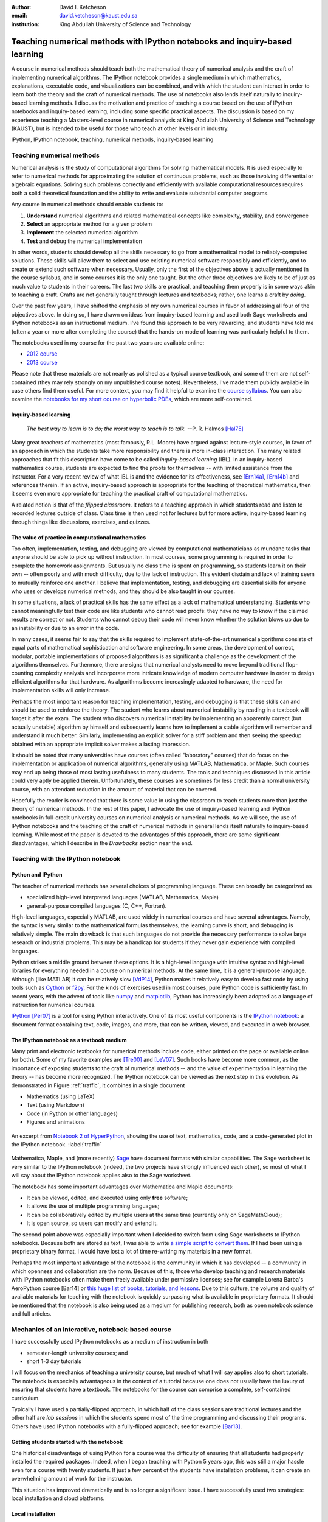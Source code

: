 .. raw:: latex

   \newcommand{\DUadmonitionnote}[1]{
     \begin{center}
        \fbox{\parbox{\columnwidth}{#1}}
      \end{center}
   }

:author: David I. Ketcheson
:email: david.ketcheson@kaust.edu.sa
:institution: King Abdullah University of Science and Technology

----------------------------------------------------------------------------
Teaching numerical methods with IPython notebooks and inquiry-based learning
----------------------------------------------------------------------------

.. class:: abstract

A course in numerical methods should teach both the mathematical theory
of numerical analysis and the craft of implementing numerical algorithms.
The IPython notebook provides a single medium in which mathematics,
explanations, executable code, and visualizations can be combined, and
with which the student can interact in order to learn both the theory and the
craft of numerical methods.  The use of notebooks also lends itself naturally
to inquiry-based learning methods.
I discuss the motivation and practice of teaching a course based on the use of
IPython notebooks and inquiry-based learning, including some specific practical aspects.
The discussion is based on my experience teaching a Masters-level course
in numerical analysis at King Abdullah University of Science and Technology (KAUST), but is intended to be useful for those
who teach at other levels or in industry.

.. class:: keywords

   IPython, IPython notebook, teaching, numerical methods, inquiry-based learning


Teaching numerical methods
==========================
Numerical analysis is the study of computational algorithms for solving
mathematical models.  It is used especially to refer to numerical methods
for approximating the solution of continuous problems, such as those involving
differential or algebraic equations.  Solving such problems correctly and efficiently
with available computational resources requires both a solid theoretical foundation and 
the ability to write and evaluate substantial computer programs.

Any course in numerical methods should enable students to:

1. **Understand** numerical algorithms and related mathematical concepts like
   complexity, stability, and convergence
2. **Select** an appropriate method for a given problem
3. **Implement** the selected numerical algorithm
4. **Test** and debug the numerical implementation

In other words, students should develop all the skills necessary to go from
a mathematical model to reliably-computed solutions.
These skills will allow them to select and use existing numerical software responsibly
and efficiently, and to create or extend such software when necessary.
Usually, only the first of the objectives above is actually mentioned
in the course syllabus, and in some courses it is the only one taught.
But the other three objectives are likely to be of just as much value to students
in their careers.  The last two skills are practical, and teaching them
properly is in some ways akin to teaching a craft.  Crafts are not
generally taught through lectures and textbooks; rather, one learns a craft by
*doing*.

.. The first two of the four objectives above, being primarily theoretical, are well suited to a traditional university course format, with a textbook and lectures.  
.. As mentioned already, in some courses students are not required to implement
.. or test anything; only to perform theoretical analysis of algorithms.

Over the past few years, I have shifted the emphasis of my own numerical courses
in favor of addressing all four of the objectives above.  In doing so, I have drawn
on ideas from inquiry-based learning and used both Sage worksheets
and IPython notebooks as an instructional medium.  I've found this approach
to be very rewarding, and students have told me (often a year or more after completing the
course) that the hands-on mode of learning was particularly helpful to them.

The notebooks used in my course for the past two years are available online:

- `2012 course <https://github.com/ketch/finite-difference-course>`_
- `2013 course <https://github.com/ketch/AMCS252>`_

Please note that these materials are not nearly as polished as a typical course
textbook, and some of them are not self-contained (they may rely strongly on
my unpublished course notes).  Nevertheless, I've made them publicly available 
in case others find them useful.  For more context, you may find it helpful
to examine the `course syllabus <https://github.com/ketch/finite-difference-course/wiki/syllabus>`_.
You can also examine the `notebooks for my short course on hyperbolic PDEs <https://github.com/ketch/HyperPython>`_, which are more self-contained.

Inquiry-based learning
----------------------
    *The best way to learn is to do; the worst way to teach is to talk.*
    --P. R. Halmos [Hal75]_

Many great teachers of mathematics (most famously, R.L. Moore) have argued
against lecture-style courses, in favor of an approach in which the students
take more responsibility and there is more in-class interaction.
The many related approaches that fit this description have come to be called
*inquiry-based learning* (IBL).  In an inquiry-based mathematics course, students
are expected to find the proofs for themselves -- with limited assistance from the
instructor.
For a very recent review of what IBL is and the evidence for
its effectiveness, see [Ern14a]_, [Ern14b]_ and references therein.
If an active, inquiry-based approach is appropriate for the teaching of
theoretical mathematics, then it seems even more appropriate for
teaching the practical craft of computational mathematics.

A related notion is that of the *flipped classroom*.
It refers to a teaching approach in which students read and
listen to recorded lectures outside of class.  Class time is then used
not for lectures but for more active, inquiry-based learning through things like discussions, 
exercises, and quizzes.  



The value of practice in computational mathematics
--------------------------------------------------
Too often, implementation, testing, and debugging are viewed by computational
mathematicians as mundane tasks that anyone
should be able to pick up without instruction.  In most courses,
some programming is required in order to complete the homework assignments.  
But usually no class time is spent on programming, so students learn
it on their own -- often poorly and with much difficulty, due to the lack of
instruction.  This evident disdain and lack of training seem to mutually
reinforce one another.  I believe that implementation, testing, and
debugging are essential skills for anyone who uses or develops numerical
methods, and they should be also taught in our courses.

In some situations, a lack of practical skills has the same effect as
a lack of mathematical understanding.
Students who cannot meaningfully test their code are like students who cannot
read proofs: they have no way to know if the claimed results are correct or not.
Students who cannot debug their code will never know whether the solution blows
up due to an instability or due to an error in the code.

In many cases, it seems fair to say that the skills required to implement
state-of-the-art numerical algorithms consists of equal parts of mathematical
sophistication and software engineering.  In some areas, the development of correct,
modular, portable implementations of proposed algorithms is as significant a challenge
as the development of the algorithms themselves.  Furthermore,
there are signs that numerical analysts need to move beyond traditional flop-counting
complexity analysis and incorporate more intricate knowledge of modern computer
hardware in order to design efficient algorithms for that hardware.  As 
algorithms become increasingly adapted to hardware, the need for implementation
skills will only increase.

Perhaps the most important reason for teaching implementation, testing, and debugging
is that these skills can and should be used to reinforce the theory.  The student who
learns about numerical instability by reading in a textbook will forget it
after the exam.  The student who discovers numerical instability by implementing
an apparently correct (but actually unstable) algorithm by himself and subsequently
learns how to implement a stable algorithm will remember and understand it much better.
Similarly, implementing an explicit solver for a stiff problem and then seeing the
speedup obtained with an appropriate implicit solver makes a lasting impression.

It should be noted that many universities have courses (often called
"laboratory" courses) that do focus on the implementation or application of
numerical algorithms, generally using MATLAB, Mathematica, or Maple.
Such courses may end up being those of most lasting usefulness to many students. 
The tools and techniques discussed in this article could very aptly be applied therein.
Unfortunately, these courses are sometimes for less credit than a normal
university course, with an attendant reduction in the amount of material that
can be covered.

Hopefully the reader is convinced that there is some value in using the
classroom to teach students more than just the theory of numerical methods.
In the rest of this paper, I advocate the use of inquiry-based learning and IPython
notebooks in full-credit university courses on numerical analysis or numerical
methods.  As we will see, the use of IPython notebooks and the teaching 
of the craft of numerical methods in general lends itself naturally to
inquiry-based learning.  While most of the paper is devoted to the advantages
of this approach, there are some significant disadvantages, which I describe
in the *Drawbacks* section near the end.


Teaching with the IPython notebook
========================================

Python and IPython
----------------------------------------
The teacher of numerical methods has several choices of 
programming language.  These can broadly be categorized as 

- specialized high-level interpreted languages (MATLAB, Mathematica, Maple) 
- general-purpose compiled languages (C, C++, Fortran).

High-level languages, especially MATLAB, are used widely in numerical courses and have several advantages.
Namely, the syntax is very similar to the mathematical formulas themselves,
the learning curve is short, and debugging is relatively simple.
The main drawback is that such languages do not provide the necessary performance
to solve large research or industrial problems.  This may be a handicap for students
if they never gain experience with compiled languages.

Python strikes a middle ground between these options.  It is a high-level language
with intuitive syntax and high-level libraries for everything
needed in a course on numerical methods.  At the same time, it is a general-purpose 
language.  Although (like MATLAB) it can be relatively slow [VdP14]_, Python makes it
relatively easy to develop fast code by using tools such as 
`Cython <http://cython.org/>`_ or 
`f2py <http://docs.scipy.org/doc/numpy/user/c-info.python-as-glue.html#f2py>`_.
For the kinds of exercises used in most courses, pure Python code is sufficiently fast.
In recent years, with the advent of tools like `numpy <http://www.numpy.org/>`_ and 
`matplotlib <http://matplotlib.org/>`_,
Python has increasingly been adopted as a language of instruction for numerical courses.

`IPython <http://ipython.org/>`_ [Per07]_ is a tool for using Python interactively.  One of its most
useful components is the `IPython notebook
<http://ipython.org/notebook.html>`_: a document format containing text, code,
images, and more, that can be written, viewed, and executed in a web browser.

The IPython notebook as a textbook medium
-----------------------------------------
Many print and electronic textbooks for numerical methods include code, either
printed on the page or available online (or both).  Some of my favorite
examples are [Tre00]_ and [LeV07]_.  Such books have become more common,
as the importance of exposing students to the craft of numerical methods -- and 
the value of experimentation in learning the theory -- has become
more recognized.  The IPython notebook can be viewed as the next step
in this evolution.  As demonstrated in Figure :ref:`traffic`, 
it combines in a single document

- Mathematics (using LaTeX)
- Text (using Markdown)
- Code (in Python or other languages)
- Figures and animations

.. figure:: ss5.png
   :align: center
   :figclass: w

   An excerpt from `Notebook 2 of HyperPython <http://nbviewer.ipython.org/github/ketch/HyperPython/blob/master/Lesson_02_Traffic.ipynb>`_, showing the use of
   text, mathematics, code, and a code-generated plot in the IPython 
   notebook.  :label:`traffic`


Mathematica, Maple, and (more recently) `Sage <http://www.sagemath.org/>`_ 
have document formats
with similar capabilities.  The Sage worksheet is very similar to the IPython notebook
(indeed, the two projects have strongly influenced each other), so most of what
I will say about the IPython notebook applies also to the Sage worksheet.

The notebook has some important advantages over Mathematica and Maple documents:

- It can be viewed, edited, and executed using only **free** software;
- It allows the use of multiple programming languages;
- It can be collaboratively edited by multiple users at the same time (currently only on SageMathCloud);
- It is open source, so users can modify and extend it.
 
The second point above was especially important when I decided
to switch from using Sage worksheets to IPython notebooks.  Because
both are stored as text, I was able to write `a simple script to convert them <https://github.com/ketch/sage2ipython>`_.  If I had been using a proprietary binary format, I
would have lost a lot of time re-writing my materials in a new format.

Perhaps the most important advantage of the notebook is the community
in which it has developed -- a community in which openness and collaboration are the norm.
Because of this, those who develop teaching and research materials with IPython notebooks
often make them freely available under permissive licenses;
see for example Lorena Barba's AeroPython course [Bar14] or 
`this huge list of books, tutorials, and lessons <https://github.com/ipython/ipython/wiki/A-gallery-of-interesting-IPython-Notebooks>`_.
Due to this culture, the volume and quality of
available materials for teaching with the notebook is quickly surpassing what is
available in proprietary formats.  It should be mentioned that the
notebook is also being used as a medium for publishing research, both as
open notebook science and full articles.


Mechanics of an interactive, notebook-based course
==================================================
I have successfully used IPython notebooks as a medium of instruction in
both

- semester-length university courses; and
- short 1-3 day tutorials

I will focus on the mechanics of teaching a university course, but
much of what I will say applies also to short tutorials.
The notebook is especially advantageous in the context of a tutorial
because one does not usually have the luxury of ensuring that students
have a textbook.  The notebooks for the course can comprise a complete,
self-contained curriculum.

Typically I have used a partially-flipped approach, in which half of the
class sessions are traditional lectures and the other half are *lab sessions*
in which the students spend most of the time programming and discussing
their programs.  Others have used IPython notebooks with a fully-flipped
approach; see for example [Bar13]_.


Getting students started with the notebook
------------------------------------------
One historical disadvantage of using Python for a course was the
difficulty of ensuring that all students had properly installed the
required packages.  Indeed, when I began teaching with Python 5 years ago,
this was still a major hassle even for a course with twenty students.
If just a few percent of the students have installation problems, it
can create an overwhelming amount of work for the instructor.

This situation has improved dramatically and is no longer a significant issue.
I have successfully used two strategies: local installation and cloud platforms.

Local installation
------------------
It can be useful for students to have a local installation of all the software
on their own computer or a laboratory machine.  The simplest way to achieve 
this is to install either Anaconda_ or Canopy_.  Both are free and include
Python, IPython, and all of the other Python packages likely to be used
in any scientific course.  Both can easily be installed on Linux, Mac, and
Windows systems.

.. _Anaconda: https://store.continuum.io/cshop/anaconda/
.. _Canopy: https://www.enthought.com/products/canopy/


Cloud platforms
---------------
In order to avoid potential installation issues altogether, or as a
secondary option, notebooks can be run using only cloud services.
Two free services exist for running IPython notebooks:

- `Sage Math Cloud <http://cloud.sagemath.org>`_
- `Wakari <http://wakari.io>`_

Both services are relatively new and are developing rapidly.
Both include all relevant Python packages by default.
I have used both of them successfully, though I have more experience
with Sage Math Cloud (SMC).
Each SMC project is a complete sandboxed Unix environment, so it
is possible for the user to install additional software if necessary.
On SMC, it is even possible for multiple users to collaboratively edit notebooks
at the same time.


Teaching Python
---------------
Since students of numerical methods do not usually have much prior
programming experience, and what they have is usually in another
language, it is important to give students a solid foundation in Python
at the beginning of the course.  In the graduate courses I teach, I find
that most students have previously programmed in MATLAB and are easily
able to adapt to the similar syntax of Numpy.  However, some aspects of
Python syntax are much less intuitive.  Fortunately, a number of excellent
Python tutorials geared toward scientific users are available.
I find that a 1-2 hour laboratory session at the beginning of the course
is sufficient to acquaint students with the necessary basics; further
details can be introduced as needed later in the course.
Students should be strongly encouraged to work together in developing
their programming skills.  For examples of such an introduction, see
`this notebook <http://nbviewer.ipython.org/urls/raw.github.com/ketch/HyperPython/master/Lesson_00_Python.ipynb>`_ or `this one <http://nbviewer.ipython.org/github/barbagroup/AeroPython/blob/master/lessons/00_Lesson00_QuickPythonIntro.ipynb>`_.



Lab sessions
------------------------------
At the beginning of each lab session, the students open a new notebook
that contains some explanations and exercises.  Generally they have already
been introduced to the algorithm in question, and the notebook simply 
provides a short review.  Early in the course, most of the code is provided
to the students already; the exercises consist mainly of extending or
modifying the provided code.  As the course progresses and students develop
their programming skills, they are eventually asked to implement some algorithms
or subroutines from scratch (or by starting from codes they have written previously).
Furthermore, the specificity of the instructions is gradually decreased as
students develop the ability to fill in the intermediate steps.

It is essential that students arrive to the lab session already prepared, 
through completing assigned readings or recordings.
This doesn't mean that they already know everything contained in the notebook
for that day's session; on the contrary, class time should be an opportunity
for guided discovery.
I have found it very useful to administer a quiz at the beginning of class
to provide extra motivation.  Quizzes can also be administered just before
students begin a programming exercise, in order to check that they have a
good plan for completing it, or just after, to see how successful they were.

The main advantage of having students program in class (rather than at
home on their own) is that they can talk to the instructor and to other students
as they go.  Most students are extremely reluctant to do this at first,
and it is helpful to require them to explain to one another what their code
does (or is intended to do).  This can be accomplished by having them program
in pairs (alternating, with one programming while the other makes comments and 
suggestions).  Another option is to have them compare and discuss their code
after completing an exercise.

When assisting students during the lab sessions, it is important not
to give too much help.  When the code fails, don't immediately explain what is
wrong or how to fix it.  Ask questions.  Help them learn to effectively read a
traceback and diagnose their code.  Let them struggle a bit to figure out
why the solution blows up.  Even if they seem to grasp things immediately, it's
worthwhile to discuss their code and help them develop good programming style.

Typically, in an 80-minute class session the students spend 50-60 minutes
working (thinking and programming) and 20-30 minutes
listening to explanations, proposing ideas, discussing their solutions, and
taking quizzes.  During the working time, the instructor should assess and help
students one-on-one as needed.


Designing effective notebooks
=============================
Prescribing how to structure the notebooks themselves is like 
stipulating the style of a textbook or lecture notes.  Each instructor
will have his or her own preferences.  So I will share some
principles I have found to be effective.

Make sure that they type code from the start
--------------------------------------------
This goes without saying, but it's especially important early in the course.
It's possible to write notebooks where all the code involved is
already completely provided.  That's fine if students only need
to understand the output of the code, but not if they need to 
understand the code itself (which they generally do).  The plain truth
is that nobody reads code provided to them unless they have to,
and when they do they understand only a fraction of it.
Typing code, like writing equations, dramatically increases the
degree to which we internalize it.  At the very
beginning of the course, it may be helpful to have students
work in an IPython session and type code from a notebook into
the IPython prompt.


Help students to discover concepts on their own
-----------------------------------------------
This is the central principle of inquiry-based learning.
Students are more motivated, gain more understanding, and retain
knowledge better when they discover things through their own
effort and after mentally engaging on a deep level.  In a numerical methods
course, the traditional approach is
to lecture about instability or inaccuracy, perhaps showing an example
of a method that behaves poorly.  In the flipped approach, you can instead
allow the students to implement and experiment in class with naive algorithms
that seem reasonable but may be inaccurate or unstable.  Have them discuss what
they observe and what might be responsible for it.  Ask them how they think the
method might be improved.

Teaching is tricky because you want the students to come up to date on topics
which have taken perhaps decades to develop. But they gain the knowledge
quickly without the discipline of having struggled with issues. By letting them
struggle and discover you simulate the same circumstances which produced the
knowledge in the first place.


Tailor the difficulty to the students' level
--------------------------------------------
Students will lose interest or become frustrated if they are not challenged
or they find the first exercise insurmountable.  It can be difficult
to accommodate the varying levels of experience and skill presented by
students in a course.  For students who struggle with programming, peer
interaction in class is extremely helpful.  For students who advance
quickly, the instructor can provide additional, optional, more challenging
questions.  For instance, in my `HyperPython short course <https://github.com/ketch/HyperPython>`_,
some notebooks contain challenging "extra credit" questions that only
the more advanced students attempt.

Gradually build up complexity 
-----------------------------
In mathematics, one learns to reason about highly abstract objects by
building up intuition with one layer of abstraction at a time.
Numerical algorithms should be developed and understood in the same
way, with the building blocks first coded and then encapsulated as
subroutines for later use.  Let's consider the multigrid algorithm
as an example.  Multigrid is a method for solving systems of linear
equations that arise in modeling things like the distribution of heat
in a solid.  The basic building block of multigrid is some way of smoothing
the solution; the key idea is to apply that smoother successively on
copmutational grids with different levels of resolution.

I have students code things in the following sequence:

1. Jacobi's method (a smoother that doesn't quite work)
2. Under-relaxed Jacobi (a smoother that does work for high frequencies)
3. A two-grid method (applying the smoother on two different grids in succession)
4. The V-cycle (applying the smoother on a sequence of grid)
5. Full multigrid (performing a sequence of V-cycles with successively finer grids)

In each step, the code from the previous step becomes a subroutine.
In addition to being an aid to learning, this approach teaches students
how to design programs well.  The multigrid notebook from my course can be found
(with some exercises completed)
`here <http://nbviewer.ipython.org/gist/ketch/78a2dd063655569c0e7f>`_.

Use animations liberally
------------------------
Solutions of time-dependent problems are naturally depicted as
animations.  Printed texts must restrict themselves to waterfall
plots or snapshots, but electronic media can show solutions in the
natural way.  Students learn more -- and have more fun -- when they
can visualize the results of their work in this way.  I have used
Jake Vanderplas' JSAnimation package [VdP13]_ to easily create such animations.
The latest release of IPython (version 2.1.0) natively includes interactive
widgets that can be used to animate simulation results.

Time-dependent solutions are not the only things you can animate.
For iterative solvers, how does the solution change after each algorithmic iteration?  
What effect does a given parameter have on the results?
Such questions can be answered most effectively through the use of
animation.  One simple example of teaching a concept with such an
animation, shown in Figure :ref:`aliasing`, can be found in 
`this notebook on aliasing <http://nbviewer.ipython.org/gist/ketch/74cf44877c706325e524/>`_.

.. figure:: ss2.png
   :align: center
   :figclass: w

   A short notebook on grid aliasing, including code, animation, and exercises.
   :label:`aliasing`

Drawbacks
==========
The approach proposed here differs dramatically from a traditional course
in numerical methods.  I have tried to highlight the advantages of this
approach, but of course there are also some potential disadvantages.

Material covered
-----------------
The most substantial drawback I have found relates to the course coverage.
Programming even simple algorithms takes a lot of time, especially for
students.  Therefore, the amount of material that can be covered in a
semester-length course on numerical methods is substantially less under the
interactive or flipped model.  This is true for inquiry-based learning
techniques in general, but even more so for courses that involve programming.
I believe that it is better to show less material and have it fully absorbed
and loved than to quickly dispense knowledge that falls on deaf ears.

Scalability
-----------
While some people do advocate IBL even for larger classes, I have found
that this approach works best if there are no more than twenty students
in the course.  With more students, it can be difficult to fit everyone
in a computer lab and nearly impossible for the instructor to have
meaningful interaction with individual students.

Nonlinear notebook execution
-------------------------------
Code cells in the notebook can be executed (and re-executed) in any
order, any number of times.  This can lead to different results than
just executing all the cells in order, which can be confusing to students.
I haven't found this to be a major problem, but students should be
aware of it.

Opening notebooks
-----------------
Perhaps the biggest inconvenience of the notebook is that opening one
is not as simple as clicking on the file.  Instead, one must
open a terminal, go to the appropriate directory, and launch the ipython
notebook.  This is fine for users who are used to UNIX, but is non-intuitive
for some students.  With IPython 2.0, one can also launch the notebook from any
higher-level directory and then navigate to a notebook file within the
browser.

It's worth noting that on SMC one can simply click on a notebook file to
open it.

Lengthy programs and code reuse
-------------------------------------
Programming in the browser means you don't have all the niceties of your
favorite text editor.  This is no big deal for small bits of code, but can
impede development for larger programs.  I also worry that using the notebook
too much may keep students from learning to use a good text editor.
Finally, running long programs from the browser is problematic since you can't detach the process.

Usually, Python programs for a numerical methods course can be broken up into
fairly short functions that each fit on a single screen and run in a reasonable
amount of time.

Placing code in notebooks also makes it harder to reuse code, since
functions from one notebook cannot be used in another with copying.
Furthermore, for the reasons already give, the notebook is poorly suited to
development of library code.  Exclusive use of the notebook for coding
may thus encourage poor software development practices.  This can be
partially countered by teaching students to place reusable functions in files
and then importing them in the notebook.


Interactive plotting
---------------------
In my teaching notebooks, I use Python's most popular plotting
package, Matplotlib [Hun07]_.  It's an extremely useful package, whose
interface is immediately familiar to MATLAB users, but
it has a major drawback when used in the IPython notebook.
Specifically, plots that appear inline in the notebook are not
interactive -- for instance, they cannot be zoomed or panned.  There are 
a number of efforts to bring interactive plots to the notebook
(such as Bokeh and Plotly) and I expect this weakness will soon be an area of
strength for the IPython ecosystem.  I plan to incorporate one of these
tools for plotting in the next course that I teach.


More resources
==============
Many people are advocating and using the IPython notebook as a teaching tool,
for many subjects.  For instance, see:

- `Teaching with the IPython Notebook <http://nbviewer.ipython.org/gist/jiffyclub/5165431>`_ by Matt Davis
- `How IPython Notebook and Github have changed the way I teach Python <http://peak5390.wordpress.com/2013/09/22/how-ipython-notebook-and-github-have-changed-the-way-i-teach-python/>`_ by Eric Matthes
- `Using the IPython Notebook as a Teaching Tool <http://www.software-carpentry.org/blog/2013/03/using-notebook-as-a-teaching-tool.html>`_ by Greg Wilson
- `Teaching with ipython notebooks -- a progress report <http://ivory.idyll.org/blog/teaching-with-ipynb-2.html>`_ by C. Titus Brown

To find course actual course materials (in many subjects!),
the best place to start is this curated list: `A gallery of interesting IPython Notebooks 
<https://github.com/ipython/ipython/wiki/A-gallery-of-interesting-IPython-Notebooks>`_.


Acknowledgments
===============
I am grateful to Lorena Barba for helpful discussions (both online and offline)
of some of the ideas presented here.
I thank Nathaniel Collier, David Folch, and Pieter Holtzhausen for their comments that
significantly improved this paper.
This work was supported by the King Abdullah University of Science and Technology (KAUST).

.. Customised LaTeX packages
.. -------------------------

.. Please avoid using this feature, unless agreed upon with the
.. proceedings editors.

.. ::

..   .. latex::
..      :usepackage: somepackage

..      Some custom LaTeX source here.

References
----------
.. [LeV07] R. J. LeVeque. *Finite Difference Methods for Ordinary and Partial Differential Equations*, Society for Industrial and Applied Mathematics, 2007.

.. [Tre00] L. N. Trefethen. *Spectral Methods in MATLAB*, Society for Industrial and Applied Mathematics, 2000.

.. [Bar14] L. A. Barba, O. Mesnard. *AeroPython*,  10.6084/m9.figshare.1004727. Code repository, Set of 11 lessons in classical Aerodynamics on IPython Notebooks. April 2014.

.. [Bar13] L. A. Barba.  *CFD Python: 12 steps to Navier-Stokes*, http://lorenabarba.com/blog/cfd-python-12-steps-to-navier-stokes/, 2013.

.. [Hal75] P. R. Halmos, E. E. Moise, and G. Piranian.  *The problem of learning how to teach*, The American Mathematical Monthly, 82(5):466--476, 1975.

.. [Ern14a] D. Ernst. *What the heck is IBL?*, Math Ed Matters blog, http://maamathedmatters.blogspot.com/2013/05/what-heck-is-ibl.html, May 2014

.. [Ern14b] D. Ernst. *What's So Good about IBL Anyway?*, Math Ed Matters blog, http://maamathedmatters.blogspot.com/2014/01/whats-so-good-about-ibl-anyway.html, May 2014.

.. [VdP14] J. VanderPlas. *Why Python is Slow: Looking Under the Hood*, Pythonic Perambulations blog, http://jakevdp.github.io/blog/2014/05/09/why-python-is-slow/, May 2014. 

.. [VdP13] J. VanderPlas. *JSAnimation*, https://github.com/jakevdp/JSAnimation, 2013.

.. [Per07] F. Pérez, B. E. Granger. *IPython: A System for Interactive Scientific Computing*, Computing in Science and Engineering, 9(3):21-29, 2007. http://ipython.org/

.. [Hun07] J. D. Hunter.  *Matplotlib: A 2D graphics environment*, Computing in Science and Engineering, 9(3):90--95, 2007. http://matplotlib.org/
